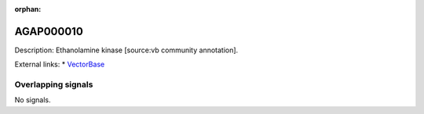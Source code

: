 :orphan:

AGAP000010
=============





Description: Ethanolamine kinase [source:vb community annotation].

External links:
* `VectorBase <https://www.vectorbase.org/Anopheles_gambiae/Gene/Summary?g=AGAP000010>`_

Overlapping signals
-------------------



No signals.


